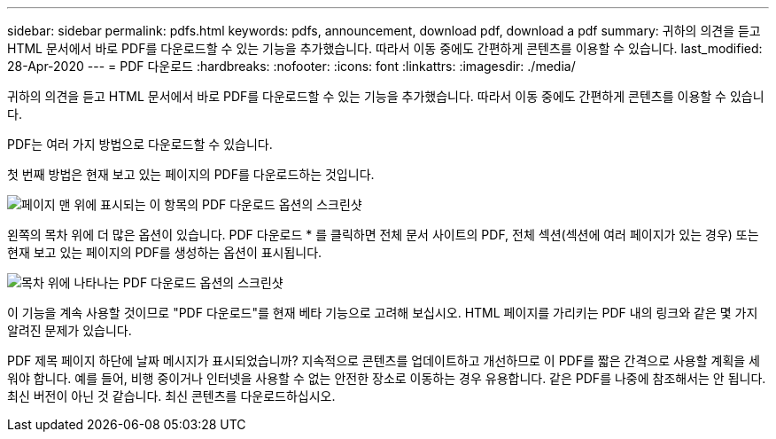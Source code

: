 ---
sidebar: sidebar 
permalink: pdfs.html 
keywords: pdfs, announcement, download pdf, download a pdf 
summary: 귀하의 의견을 듣고 HTML 문서에서 바로 PDF를 다운로드할 수 있는 기능을 추가했습니다. 따라서 이동 중에도 간편하게 콘텐츠를 이용할 수 있습니다. 
last_modified: 28-Apr-2020 
---
= PDF 다운로드
:hardbreaks:
:nofooter: 
:icons: font
:linkattrs: 
:imagesdir: ./media/


[role="lead"]
귀하의 의견을 듣고 HTML 문서에서 바로 PDF를 다운로드할 수 있는 기능을 추가했습니다. 따라서 이동 중에도 간편하게 콘텐츠를 이용할 수 있습니다.

PDF는 여러 가지 방법으로 다운로드할 수 있습니다.

첫 번째 방법은 현재 보고 있는 페이지의 PDF를 다운로드하는 것입니다.

image:download-pdf-topic.gif["페이지 맨 위에 표시되는 이 항목의 PDF 다운로드 옵션의 스크린샷"]

왼쪽의 목차 위에 더 많은 옵션이 있습니다. PDF 다운로드 * 를 클릭하면 전체 문서 사이트의 PDF, 전체 섹션(섹션에 여러 페이지가 있는 경우) 또는 현재 보고 있는 페이지의 PDF를 생성하는 옵션이 표시됩니다.

image:download-pdf-toc.gif["목차 위에 나타나는 PDF 다운로드 옵션의 스크린샷"]

이 기능을 계속 사용할 것이므로 "PDF 다운로드"를 현재 베타 기능으로 고려해 보십시오. HTML 페이지를 가리키는 PDF 내의 링크와 같은 몇 가지 알려진 문제가 있습니다.

PDF 제목 페이지 하단에 날짜 메시지가 표시되었습니까? 지속적으로 콘텐츠를 업데이트하고 개선하므로 이 PDF를 짧은 간격으로 사용할 계획을 세워야 합니다. 예를 들어, 비행 중이거나 인터넷을 사용할 수 없는 안전한 장소로 이동하는 경우 유용합니다. 같은 PDF를 나중에 참조해서는 안 됩니다. 최신 버전이 아닌 것 같습니다. 최신 콘텐츠를 다운로드하십시오.
